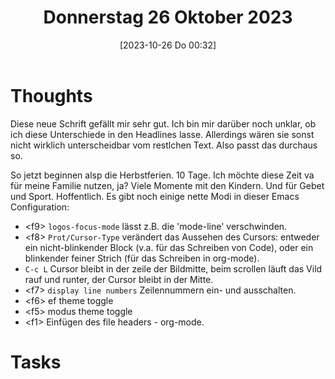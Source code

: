 #+title:      Donnerstag 26 Oktober 2023
#+date:       [2023-10-26 Do 00:32]
#+filetags:   :journal:
#+identifier: 20231026T003218

* Thoughts
Diese neue Schrift gefällt mir sehr gut. Ich bin mir darüber noch unklar, ob ich diese Unterschiede in den Headlines lasse. Allerdings wären sie sonst nicht wirklich unterscheidbar vom restlchen Text. Also passt das durchaus so.

So jetzt beginnen alsp die Herbstferien. 10 Tage. Ich möchte diese Zeit va für meine Familie nutzen, ja? Viele Momente mit den Kindern. Und für Gebet und Sport. Hoffentlich. Es gibt noch einige nette Modi in dieser Emacs Configuration:

- <f9> =logos-focus-mode= lässt z.B. die 'mode-line' verschwinden.
- <f8> =Prot/Cursor-Type= verändert das Aussehen des Cursors: entweder ein nicht-blinkender Block (v.a. für das Schreiben von Code), oder ein blinkender feiner Strich (für das Schreiben in org-mode).
- =C-c L= Cursor bleibt in der zeile der Bildmitte, beim scrollen läuft das Vild rauf und runter, der Cursor bleibt in der Mitte.
- <f7> =display line numbers= Zeilennummern ein- und ausschalten.
- <f6> ef theme toggle
- <f5> modus theme toggle
- <f1> Einfügen des file headers - org-mode.

* Tasks


